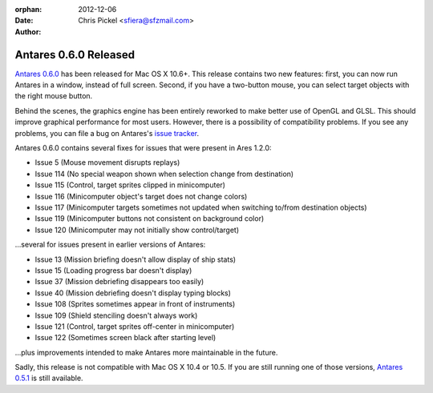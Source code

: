 :orphan:
:date:      2012-12-06
:author:    Chris Pickel <sfiera@sfzmail.com>

Antares 0.6.0 Released
======================

`Antares 0.6.0`_ has been released for Mac OS X 10.6+.  This release
contains two new features: first, you can now run Antares in a window,
instead of full screen.  Second, if you have a two-button mouse, you can
select target objects with the right mouse button.

Behind the scenes, the graphics engine has been entirely reworked to
make better use of OpenGL and GLSL. This should improve graphical
performance for most users. However, there is a possibility of
compatibility problems. If you see any problems, you can file a bug on
Antares's `issue tracker`_.

Antares 0.6.0 contains several fixes for issues that were present in
Ares 1.2.0:

* Issue 5 (Mouse movement disrupts replays)
* Issue 114 (No special weapon shown when selection change from
  destination)
* Issue 115 (Control, target sprites clipped in minicomputer)
* Issue 116 (Minicomputer object's target does not change colors)
* Issue 117 (Minicomputer targets sometimes not updated when switching
  to/from destination objects)
* Issue 119 (Minicomputer buttons not consistent on background color)
* Issue 120 (Minicomputer may not initially show control/target)

…several for issues present in earlier versions of Antares:

* Issue 13 (Mission briefing doesn't allow display of ship stats)
* Issue 15 (Loading progress bar doesn't display)
* Issue 37 (Mission debriefing disappears too easily)
* Issue 40 (Mission debriefing doesn't display typing blocks)
* Issue 108 (Sprites sometimes appear in front of instruments)
* Issue 109 (Shield stenciling doesn't always work)
* Issue 121 (Control, target sprites off-center in minicomputer)
* Issue 122 (Sometimes screen black after starting level)

…plus improvements intended to make Antares more maintainable in the
future.

Sadly, this release is not compatible with Mac OS X 10.4 or 10.5.  If
you are still running one of those versions, `Antares 0.5.1`_ is still
available.

..  _Antares 0.6.0: http://downloads.arescentral.org/Antares/Antares-0.6.0.zip
..  _issue tracker: http://code.google.com/p/antares/issues/entry
..  _Antares 0.5.1: http://downloads.arescentral.org/Antares/Antares-0.5.1.zip

..  -*- tab-width: 4; fill-column: 72 -*-
